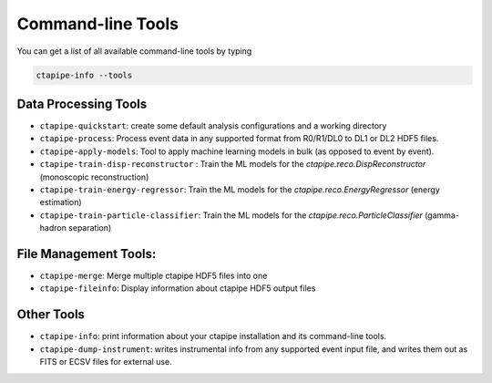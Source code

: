 .. _command_line_tools:

******************
Command-line Tools
******************

You can get a list of all available command-line tools by typing

.. code-block:: sh

    ctapipe-info --tools


Data Processing Tools
=====================

* ``ctapipe-quickstart``: create some default analysis configurations and a working directory
* ``ctapipe-process``: Process event data in any supported format from R0/R1/DL0 to DL1 or DL2 HDF5 files.
* ``ctapipe-apply-models``: Tool to apply machine learning models in bulk (as opposed to event by event).
* ``ctapipe-train-disp-reconstructor`` : Train the ML models for the  `ctapipe.reco.DispReconstructor` (monoscopic reconstruction)
* ``ctapipe-train-energy-regressor``:  Train the ML models for the `ctapipe.reco.EnergyRegressor` (energy estimation)
* ``ctapipe-train-particle-classifier``: Train the ML models for the  `ctapipe.reco.ParticleClassifier` (gamma-hadron separation)

File Management Tools:
======================
* ``ctapipe-merge``:   Merge multiple ctapipe HDF5 files into one
* ``ctapipe-fileinfo``:  Display information about ctapipe HDF5 output files

Other Tools
===========

* ``ctapipe-info``:  print information about your ctapipe installation and its command-line tools.
* ``ctapipe-dump-instrument``: writes instrumental info from any supported event input file, and writes them out as FITS or ECSV files for external use.

